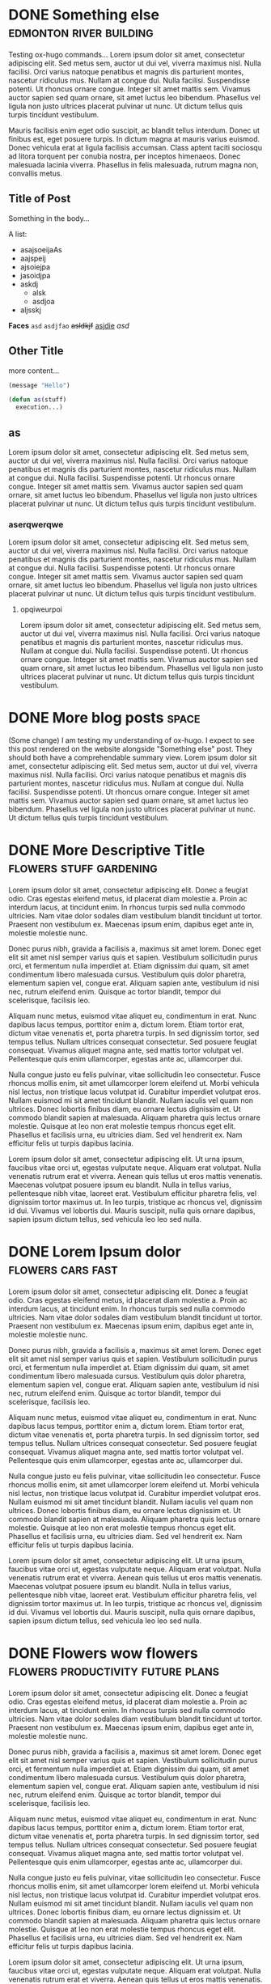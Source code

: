 #+hugo_base_dir: ../
#+hugo-auto-set-lastmod: t

* DONE Something else                      :edmonton:river:building:
CLOSED: [2022-08-16 Tue 22:09]
:PROPERTIES:
:EXPORT_FILE_NAME: my-first-post
:EXPORT_HUGO_CUSTOM_FRONT_MATTER: :thumbnail "edmonton.jpg"
:END:
Testing ox-hugo commands... Lorem ipsum dolor sit amet, consectetur adipiscing elit. Sed metus sem, auctor ut dui vel, viverra maximus nisl. Nulla facilisi. Orci varius natoque penatibus et magnis dis parturient montes, nascetur ridiculus mus. Nullam at congue dui. Nulla facilisi. Suspendisse potenti. Ut rhoncus ornare congue. Integer sit amet mattis sem. Vivamus auctor sapien sed quam ornare, sit amet luctus leo bibendum. Phasellus vel ligula non justo ultrices placerat pulvinar ut nunc. Ut dictum tellus quis turpis tincidunt vestibulum.

Mauris facilisis enim eget odio suscipit, ac blandit tellus interdum. Donec ut finibus est, eget posuere turpis. In dictum magna at mauris varius euismod. Donec vehicula erat at ligula facilisis accumsan. Class aptent taciti sociosqu ad litora torquent per conubia nostra, per inceptos himenaeos. Donec malesuada lacinia viverra. Phasellus in felis malesuada, rutrum magna non, convallis metus.
** Title of Post
Something in the body...

A list:
 - asajsoeijaAs
 - aajspeij
 - ajsoiejpa
 - jasoidjpa
 - askdj
   - alsk
   - asdjoa
 - aljsskj

*Faces* =asd= ~asdjfao~ +asldkjf+ _asjdie_ /asd/ 

** Other Title
more content...

#+begin_src emacs-lisp
    (message "Hello")

    (defun as(stuff)
      execution...)
#+end_src

** as
Lorem ipsum dolor sit amet, consectetur adipiscing elit. Sed metus sem, auctor ut dui vel, viverra maximus nisl. Nulla facilisi. Orci varius natoque penatibus et magnis dis parturient montes, nascetur ridiculus mus. Nullam at congue dui. Nulla facilisi. Suspendisse potenti. Ut rhoncus ornare congue. Integer sit amet mattis sem. Vivamus auctor sapien sed quam ornare, sit amet luctus leo bibendum. Phasellus vel ligula non justo ultrices placerat pulvinar ut nunc. Ut dictum tellus quis turpis tincidunt vestibulum.

*** aserqwerqwe
Lorem ipsum dolor sit amet, consectetur adipiscing elit. Sed metus sem, auctor ut dui vel, viverra maximus nisl. Nulla facilisi. Orci varius natoque penatibus et magnis dis parturient montes, nascetur ridiculus mus. Nullam at congue dui. Nulla facilisi. Suspendisse potenti. Ut rhoncus ornare congue. Integer sit amet mattis sem. Vivamus auctor sapien sed quam ornare, sit amet luctus leo bibendum. Phasellus vel ligula non justo ultrices placerat pulvinar ut nunc. Ut dictum tellus quis turpis tincidunt vestibulum.

**** opqiweurpoi
Lorem ipsum dolor sit amet, consectetur adipiscing elit. Sed metus sem, auctor ut dui vel, viverra maximus nisl. Nulla facilisi. Orci varius natoque penatibus et magnis dis parturient montes, nascetur ridiculus mus. Nullam at congue dui. Nulla facilisi. Suspendisse potenti. Ut rhoncus ornare congue. Integer sit amet mattis sem. Vivamus auctor sapien sed quam ornare, sit amet luctus leo bibendum. Phasellus vel ligula non justo ultrices placerat pulvinar ut nunc. Ut dictum tellus quis turpis tincidunt vestibulum.



* DONE More blog posts                               :space:
CLOSED: [2022-08-17 Wed 20:46]
:PROPERTIES:
:EXPORT_FILE_NAME: more-blog-posts
:EXPORT_HUGO_CUSTOM_FRONT_MATTER: :thumbnail "spacex.jpg"
:END:
(Some change) I am testing my understanding of ox-hugo. I expect to see this post rendered on the website alongside "Something else" post. They should both have a comprehendable summary view. Lorem ipsum dolor sit amet, consectetur adipiscing elit. Sed metus sem, auctor ut dui vel, viverra maximus nisl. Nulla facilisi. Orci varius natoque penatibus et magnis dis parturient montes, nascetur ridiculus mus. Nullam at congue dui. Nulla facilisi. Suspendisse potenti. Ut rhoncus ornare congue. Integer sit amet mattis sem. Vivamus auctor sapien sed quam ornare, sit amet luctus leo bibendum. Phasellus vel ligula non justo ultrices placerat pulvinar ut nunc. Ut dictum tellus quis turpis tincidunt vestibulum.

* DONE More Descriptive Title      :flowers:stuff:gardening:
CLOSED: [2022-08-18 Thu 17:19]
:PROPERTIES:
:EXPORT_FILE_NAME: filler-1
:EXPORT_HUGO_CUSTOM_FRONT_MATTER: :thumbnail "flower.jpg"
:END:
Lorem ipsum dolor sit amet, consectetur adipiscing elit. Donec a feugiat odio. Cras egestas eleifend metus, id placerat diam molestie a. Proin ac interdum lacus, at tincidunt enim. In rhoncus turpis sed nulla commodo ultricies. Nam vitae dolor sodales diam vestibulum blandit tincidunt ut tortor. Praesent non vestibulum ex. Maecenas ipsum enim, dapibus eget ante in, molestie molestie nunc.

Donec purus nibh, gravida a facilisis a, maximus sit amet lorem. Donec eget elit sit amet nisl semper varius quis et sapien. Vestibulum sollicitudin purus orci, et fermentum nulla imperdiet at. Etiam dignissim dui quam, sit amet condimentum libero malesuada cursus. Vestibulum quis dolor pharetra, elementum sapien vel, congue erat. Aliquam sapien ante, vestibulum id nisi nec, rutrum eleifend enim. Quisque ac tortor blandit, tempor dui scelerisque, facilisis leo.

Aliquam nunc metus, euismod vitae aliquet eu, condimentum in erat. Nunc dapibus lacus tempus, porttitor enim a, dictum lorem. Etiam tortor erat, dictum vitae venenatis et, porta pharetra turpis. In sed dignissim tortor, sed tempus tellus. Nullam ultrices consequat consectetur. Sed posuere feugiat consequat. Vivamus aliquet magna ante, sed mattis tortor volutpat vel. Pellentesque quis enim ullamcorper, egestas ante ac, ullamcorper dui.

Nulla congue justo eu felis pulvinar, vitae sollicitudin leo consectetur. Fusce rhoncus mollis enim, sit amet ullamcorper lorem eleifend ut. Morbi vehicula nisl lectus, non tristique lacus volutpat id. Curabitur imperdiet volutpat eros. Nullam euismod mi sit amet tincidunt blandit. Nullam iaculis vel quam non ultrices. Donec lobortis finibus diam, eu ornare lectus dignissim et. Ut commodo blandit sapien at malesuada. Aliquam pharetra quis lectus ornare molestie. Quisque at leo non erat molestie tempus rhoncus eget elit. Phasellus et facilisis urna, eu ultricies diam. Sed vel hendrerit ex. Nam efficitur felis ut turpis dapibus lacinia.

Lorem ipsum dolor sit amet, consectetur adipiscing elit. Ut urna ipsum, faucibus vitae orci ut, egestas vulputate neque. Aliquam erat volutpat. Nulla venenatis rutrum erat et viverra. Aenean quis tellus ut eros mattis venenatis. Maecenas volutpat posuere ipsum eu blandit. Nulla in tellus varius, pellentesque nibh vitae, laoreet erat. Vestibulum efficitur pharetra felis, vel dignissim tortor maximus ut. In leo turpis, tristique ac rhoncus vel, dignissim id dui. Vivamus vel lobortis dui. Mauris suscipit, nulla quis ornare dapibus, sapien ipsum dictum tellus, sed vehicula leo leo sed nulla.

* DONE Lorem Ipsum dolor                 :flowers:cars:fast:
CLOSED: [2022-08-18 Thu 17:19]
:PROPERTIES:
:EXPORT_FILE_NAME: filler-2
:EXPORT_HUGO_CUSTOM_FRONT_MATTER: :thumbnail "flower2.jpg"
:END:
Lorem ipsum dolor sit amet, consectetur adipiscing elit. Donec a feugiat odio. Cras egestas eleifend metus, id placerat diam molestie a. Proin ac interdum lacus, at tincidunt enim. In rhoncus turpis sed nulla commodo ultricies. Nam vitae dolor sodales diam vestibulum blandit tincidunt ut tortor. Praesent non vestibulum ex. Maecenas ipsum enim, dapibus eget ante in, molestie molestie nunc.

Donec purus nibh, gravida a facilisis a, maximus sit amet lorem. Donec eget elit sit amet nisl semper varius quis et sapien. Vestibulum sollicitudin purus orci, et fermentum nulla imperdiet at. Etiam dignissim dui quam, sit amet condimentum libero malesuada cursus. Vestibulum quis dolor pharetra, elementum sapien vel, congue erat. Aliquam sapien ante, vestibulum id nisi nec, rutrum eleifend enim. Quisque ac tortor blandit, tempor dui scelerisque, facilisis leo.

Aliquam nunc metus, euismod vitae aliquet eu, condimentum in erat. Nunc dapibus lacus tempus, porttitor enim a, dictum lorem. Etiam tortor erat, dictum vitae venenatis et, porta pharetra turpis. In sed dignissim tortor, sed tempus tellus. Nullam ultrices consequat consectetur. Sed posuere feugiat consequat. Vivamus aliquet magna ante, sed mattis tortor volutpat vel. Pellentesque quis enim ullamcorper, egestas ante ac, ullamcorper dui.

Nulla congue justo eu felis pulvinar, vitae sollicitudin leo consectetur. Fusce rhoncus mollis enim, sit amet ullamcorper lorem eleifend ut. Morbi vehicula nisl lectus, non tristique lacus volutpat id. Curabitur imperdiet volutpat eros. Nullam euismod mi sit amet tincidunt blandit. Nullam iaculis vel quam non ultrices. Donec lobortis finibus diam, eu ornare lectus dignissim et. Ut commodo blandit sapien at malesuada. Aliquam pharetra quis lectus ornare molestie. Quisque at leo non erat molestie tempus rhoncus eget elit. Phasellus et facilisis urna, eu ultricies diam. Sed vel hendrerit ex. Nam efficitur felis ut turpis dapibus lacinia.

Lorem ipsum dolor sit amet, consectetur adipiscing elit. Ut urna ipsum, faucibus vitae orci ut, egestas vulputate neque. Aliquam erat volutpat. Nulla venenatis rutrum erat et viverra. Aenean quis tellus ut eros mattis venenatis. Maecenas volutpat posuere ipsum eu blandit. Nulla in tellus varius, pellentesque nibh vitae, laoreet erat. Vestibulum efficitur pharetra felis, vel dignissim tortor maximus ut. In leo turpis, tristique ac rhoncus vel, dignissim id dui. Vivamus vel lobortis dui. Mauris suscipit, nulla quis ornare dapibus, sapien ipsum dictum tellus, sed vehicula leo leo sed nulla.

* DONE Flowers wow flowers :flowers:productivity:future:plans:
CLOSED: [2022-08-18 Thu 17:19]
:PROPERTIES:
:EXPORT_FILE_NAME: filler-3
:EXPORT_HUGO_CUSTOM_FRONT_MATTER: :thumbnail "flower3.jpg"
:END:
Lorem ipsum dolor sit amet, consectetur adipiscing elit. Donec a feugiat odio. Cras egestas eleifend metus, id placerat diam molestie a. Proin ac interdum lacus, at tincidunt enim. In rhoncus turpis sed nulla commodo ultricies. Nam vitae dolor sodales diam vestibulum blandit tincidunt ut tortor. Praesent non vestibulum ex. Maecenas ipsum enim, dapibus eget ante in, molestie molestie nunc.

Donec purus nibh, gravida a facilisis a, maximus sit amet lorem. Donec eget elit sit amet nisl semper varius quis et sapien. Vestibulum sollicitudin purus orci, et fermentum nulla imperdiet at. Etiam dignissim dui quam, sit amet condimentum libero malesuada cursus. Vestibulum quis dolor pharetra, elementum sapien vel, congue erat. Aliquam sapien ante, vestibulum id nisi nec, rutrum eleifend enim. Quisque ac tortor blandit, tempor dui scelerisque, facilisis leo.

Aliquam nunc metus, euismod vitae aliquet eu, condimentum in erat. Nunc dapibus lacus tempus, porttitor enim a, dictum lorem. Etiam tortor erat, dictum vitae venenatis et, porta pharetra turpis. In sed dignissim tortor, sed tempus tellus. Nullam ultrices consequat consectetur. Sed posuere feugiat consequat. Vivamus aliquet magna ante, sed mattis tortor volutpat vel. Pellentesque quis enim ullamcorper, egestas ante ac, ullamcorper dui.

Nulla congue justo eu felis pulvinar, vitae sollicitudin leo consectetur. Fusce rhoncus mollis enim, sit amet ullamcorper lorem eleifend ut. Morbi vehicula nisl lectus, non tristique lacus volutpat id. Curabitur imperdiet volutpat eros. Nullam euismod mi sit amet tincidunt blandit. Nullam iaculis vel quam non ultrices. Donec lobortis finibus diam, eu ornare lectus dignissim et. Ut commodo blandit sapien at malesuada. Aliquam pharetra quis lectus ornare molestie. Quisque at leo non erat molestie tempus rhoncus eget elit. Phasellus et facilisis urna, eu ultricies diam. Sed vel hendrerit ex. Nam efficitur felis ut turpis dapibus lacinia.

Lorem ipsum dolor sit amet, consectetur adipiscing elit. Ut urna ipsum, faucibus vitae orci ut, egestas vulputate neque. Aliquam erat volutpat. Nulla venenatis rutrum erat et viverra. Aenean quis tellus ut eros mattis venenatis. Maecenas volutpat posuere ipsum eu blandit. Nulla in tellus varius, pellentesque nibh vitae, laoreet erat. Vestibulum efficitur pharetra felis, vel dignissim tortor maximus ut. In leo turpis, tristique ac rhoncus vel, dignissim id dui. Vivamus vel lobortis dui. Mauris suscipit, nulla quis ornare dapibus, sapien ipsum dictum tellus, sed vehicula leo leo sed nulla.
